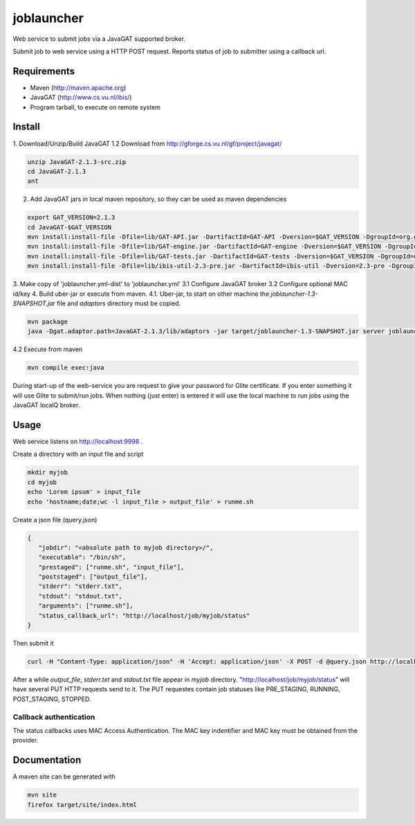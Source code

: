 joblauncher
===========

Web service to submit jobs via a JavaGAT supported broker.

Submit job to web service using a HTTP POST request.
Reports status of job to submitter using a callback url.

Requirements
------------

- Maven  (http://maven.apache.org)
- JavaGAT (http://www.cs.vu.nl/ibis/)
- Program tarball, to execute on remote system

Install
-------

1. Download/Unzip/Build JavaGAT
1.2 Download from http://gforge.cs.vu.nl/gf/project/javagat/

.. code-block:: bash

   unzip JavaGAT-2.1.3-src.zip
   cd JavaGAT-2.1.3
   ant

2. Add JavaGAT jars in local maven repository, so they can be used as maven dependencies

.. code-block:: bash

   export GAT_VERSION=2.1.3
   cd JavaGAT-$GAT_VERSION
   mvn install:install-file -Dfile=lib/GAT-API.jar -DartifactId=GAT-API -Dversion=$GAT_VERSION -DgroupId=org.gridlab.gat -Dpackaging=jar -DgeneratePom=true
   mvn install:install-file -Dfile=lib/GAT-engine.jar -DartifactId=GAT-engine -Dversion=$GAT_VERSION -DgroupId=org.gridlab.gat -Dpackaging=jar -DgeneratePom=true
   mvn install:install-file -Dfile=lib/GAT-tests.jar -DartifactId=GAT-tests -Dversion=$GAT_VERSION -DgroupId=org.gridlab.gat -Dpackaging=jar -DgeneratePom=true
   mvn install:install-file -Dfile=lib/ibis-util-2.3-pre.jar -DartifactId=ibis-util -Dversion=2.3-pre -DgroupId=ibis -Dpackaging=jar -DgeneratePom=true

3. Make copy of 'joblauncher.yml-dist' to 'joblauncher.yml'
3.1 Configure JavaGAT broker
3.2 Configure optional MAC id/key
4. Build uber-jar or execute from maven.
4.1. Uber-jar, to start on other machine the `joblauncher-1.3-SNAPSHOT.jar` file and `adaptors` directory must be copied.

.. code-block:: bash

   mvn package
   java -Dgat.adaptor.path=JavaGAT-2.1.3/lib/adaptors -jar target/joblauncher-1.3-SNAPSHOT.jar server joblauncher.yml

4.2 Execute from maven

.. code-block:: bash

   mvn compile exec:java

During start-up of the web-service you are request to give your password for Glite certificate.
If you enter something it will use Glite to submit/run jobs.
When nothing (just enter) is entered it will use the local machine to run jobs using the JavaGAT localQ broker.

Usage
-----

Web service listens on http://localhost:9998 .

Create a directory with an input file and script

.. code-block:: bash

   mkdir myjob
   cd myjob
   echo 'Lorem ipsum' > input_file
   echo 'hostname;date;wc -l input_file > output_file' > runme.sh

Create a json file (query.json)

.. code-block:: json

   {
      "jobdir": "<absolute path to myjob directory>/",
      "executable": "/bin/sh",
      "prestaged": ["runme.sh", "input_file"],
      "poststaged": ["output_file"],
      "stderr": "stderr.txt",
      "stdout": "stdout.txt",
      "arguments": ["runme.sh"],
      "status_callback_url": "http://localhost/job/myjob/status"
   }

Then submit it

.. code-block:: bash

   curl -H "Content-Type: application/json" -H 'Accept: application/json' -X POST -d @query.json http://localhost:9998/job

After a while `output_file`, `stderr.txt` and `stdout.txt` file appear in `myjob` directory.
"http://localhost/job/myjob/status" will have several PUT HTTP requests send to it.
The PUT requestes contain job statuses like PRE_STAGING, RUNNING, POST_STAGING, STOPPED.

Callback authentication
^^^^^^^^^^^^^^^^^^^^^^^

The status callbacks uses MAC Access Authentication.
The MAC key indentifier and MAC key must be obtained from the provider.

Documentation
-------------

A maven site can be generated with

.. code-block:: bash

   mvn site
   firefox target/site/index.html

